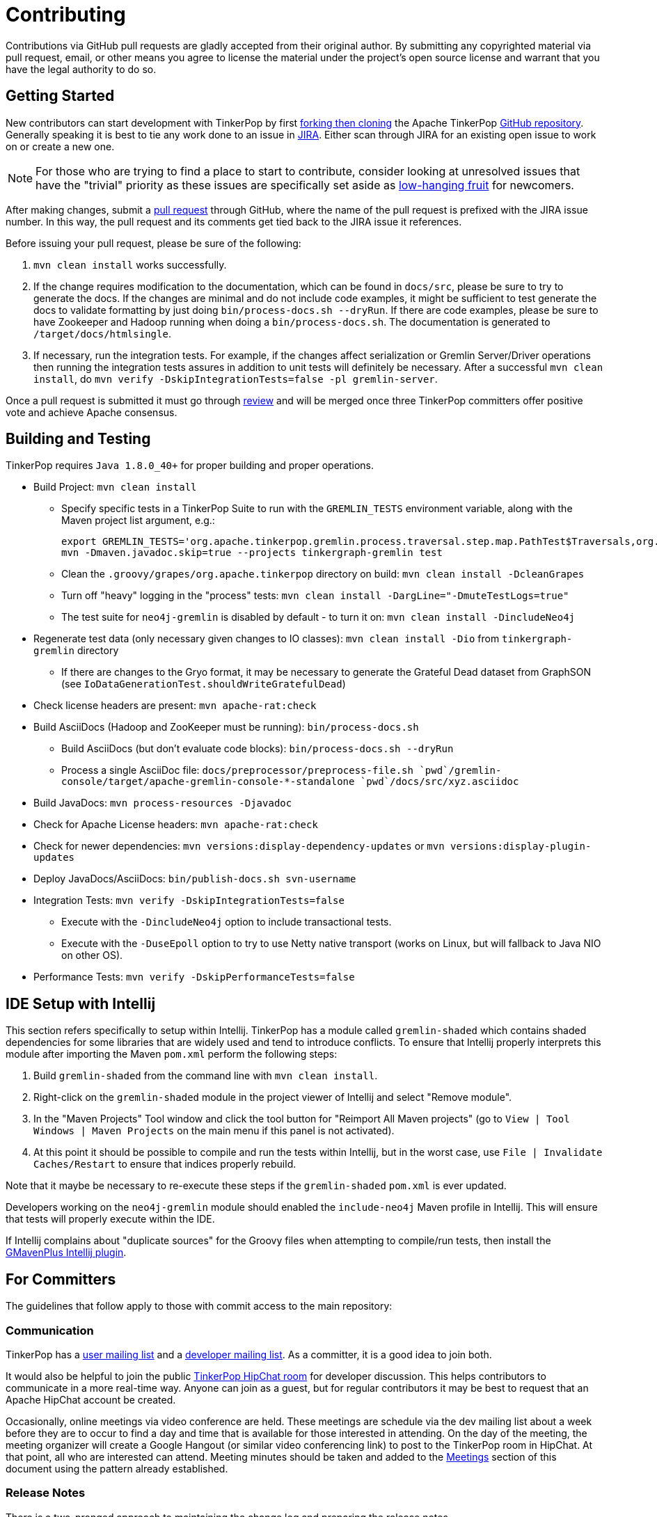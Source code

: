 ////
Licensed to the Apache Software Foundation (ASF) under one or more
contributor license agreements.  See the NOTICE file distributed with
this work for additional information regarding copyright ownership.
The ASF licenses this file to You under the Apache License, Version 2.0
(the "License"); you may not use this file except in compliance with
the License.  You may obtain a copy of the License at

  http://www.apache.org/licenses/LICENSE-2.0

Unless required by applicable law or agreed to in writing, software
distributed under the License is distributed on an "AS IS" BASIS,
WITHOUT WARRANTIES OR CONDITIONS OF ANY KIND, either express or implied.
See the License for the specific language governing permissions and
limitations under the License.
////
Contributing
============

Contributions via GitHub pull requests are gladly accepted from their original author. By submitting any copyrighted
material via pull request, email, or other means you agree to license the material under the project's open source
license and warrant that you have the legal authority to do so.

Getting Started
---------------

New contributors can start development with TinkerPop by first link:https://help.github.com/articles/fork-a-repo/[forking
then cloning] the Apache TinkerPop link:https://github.com/apache/incubator-tinkerpop[GitHub repository]. Generally
speaking it is best to tie any work done to an issue in link:https://issues.apache.org/jira/browse/TINKERPOP[JIRA].
Either scan through JIRA for an existing open issue to work on or create a new one.

NOTE: For those who are trying to find a place to start to contribute, consider looking at unresolved issues that
have the "trivial" priority as these issues are specifically set aside as
link:https://issues.apache.org/jira/issues/?jql=project%20%3D%20TINKERPOP%20AND%20resolution%20%3D%20Unresolved%20AND%20priority%20%3D%20Trivial%20ORDER%20BY%20key%20DESC[low-hanging fruit]
for newcomers.

After making changes, submit a link:https://help.github.com/articles/using-pull-requests/[pull request] through
GitHub, where the name of the pull request is prefixed with the JIRA issue number.  In this way, the pull request
and its comments get tied back to the JIRA issue it references.

Before issuing your pull request, please be sure of the following:

. `mvn clean install` works successfully.
. If the change requires modification to the documentation, which can be found in `docs/src`, please be sure to try to
generate the docs.  If the changes are minimal and do not include code examples, it might be sufficient to test
generate the docs to validate formatting by just doing `bin/process-docs.sh --dryRun`.  If there are code examples,
please be sure to have Zookeeper and Hadoop running when doing a `bin/process-docs.sh`.  The documentation is
generated to `/target/docs/htmlsingle`.
. If necessary, run the integration tests.  For example, if the changes affect serialization or Gremlin Server/Driver
operations then running the integration tests assures in addition to unit tests will definitely be necessary. After
a successful `mvn clean install`, do `mvn verify -DskipIntegrationTests=false -pl gremlin-server`.

Once a pull request is submitted it must go through <<rtc,review>> and will be merged once three TinkerPop committers
offer positive vote and achieve Apache consensus.

[[building-testing]]
Building and Testing
--------------------

TinkerPop requires `Java 1.8.0_40+` for proper building and proper operations.

* Build Project: `mvn clean install`
** Specify specific tests in a TinkerPop Suite to run with the `GREMLIN_TESTS` environment variable, along with the
Maven project list argument, e.g.:
+
----
export GREMLIN_TESTS='org.apache.tinkerpop.gremlin.process.traversal.step.map.PathTest$Traversals,org.apache.tinkerpop.gremlin.process.traversal.PathTest'
mvn -Dmaven.javadoc.skip=true --projects tinkergraph-gremlin test
----
** Clean the `.groovy/grapes/org.apache.tinkerpop` directory on build: `mvn clean install -DcleanGrapes`
** Turn off "heavy" logging in the "process" tests: `mvn clean install -DargLine="-DmuteTestLogs=true"`
** The test suite for `neo4j-gremlin` is disabled by default - to turn it on: `mvn clean install -DincludeNeo4j`
* Regenerate test data (only necessary given changes to IO classes): `mvn clean install -Dio` from `tinkergraph-gremlin` directory
** If there are changes to the Gryo format, it may be necessary to generate the Grateful Dead dataset from GraphSON (see `IoDataGenerationTest.shouldWriteGratefulDead`)
* Check license headers are present: `mvn apache-rat:check`
* Build AsciiDocs (Hadoop and ZooKeeper must be running): `bin/process-docs.sh`
** Build AsciiDocs (but don't evaluate code blocks): `bin/process-docs.sh --dryRun`
** Process a single AsciiDoc file: +pass:[docs/preprocessor/preprocess-file.sh `pwd`/gremlin-console/target/apache-gremlin-console-*-standalone `pwd`/docs/src/xyz.asciidoc]+
* Build JavaDocs: `mvn process-resources -Djavadoc`
* Check for Apache License headers: `mvn apache-rat:check`
* Check for newer dependencies: `mvn versions:display-dependency-updates` or `mvn versions:display-plugin-updates`
* Deploy JavaDocs/AsciiDocs: `bin/publish-docs.sh svn-username`
* Integration Tests: `mvn verify -DskipIntegrationTests=false`
** Execute with the `-DincludeNeo4j` option to include transactional tests.
** Execute with the `-DuseEpoll` option to try to use Netty native transport (works on Linux, but will fallback to Java NIO on other OS).
* Performance Tests: `mvn verify -DskipPerformanceTests=false`

IDE Setup with Intellij
-----------------------

This section refers specifically to setup within Intellij.  TinkerPop has a module called `gremlin-shaded` which
contains shaded dependencies for some libraries that are widely used and tend to introduce conflicts.  To ensure
that Intellij properly interprets this module after importing the Maven `pom.xml` perform the following steps:

. Build `gremlin-shaded` from the command line with `mvn clean install`.
. Right-click on the `gremlin-shaded` module in the project viewer of Intellij and select "Remove module".
. In the "Maven Projects" Tool window and click the tool button for "Reimport All Maven projects" (go to
`View | Tool Windows | Maven Projects` on the main menu if this panel is not activated).
. At this point it should be possible to compile and run the tests within Intellij, but in the worst case, use
`File | Invalidate Caches/Restart` to ensure that indices properly rebuild.

Note that it maybe be necessary to re-execute these steps if the `gremlin-shaded` `pom.xml` is ever updated.

Developers working on the `neo4j-gremlin` module should enabled the `include-neo4j` Maven profile in Intellij.
This will ensure that tests will properly execute within the IDE.

If Intellij complains about "duplicate sources" for the Groovy files when attempting to compile/run tests, then
install the link:http://plugins.jetbrains.com/plugin/7442?pr=idea[GMavenPlus Intellij plugin].

For Committers
--------------

The guidelines that follow apply to those with commit access to the main repository:

Communication
~~~~~~~~~~~~~

TinkerPop has a link:http://groups.google.com/group/gremlin-users[user mailing list] and a
link:http://mail-archives.apache.org/mod_mbox/incubator-tinkerpop-dev/[developer mailing list].  As a committer,
it is a good idea to join both.

It would also be helpful to join the public link:https://s.apache.org/tinkerpop[TinkerPop HipChat room] for developer
discussion.  This helps contributors to communicate in a more real-time way.  Anyone can join as a guest, but for
regular contributors it may be best to request that an Apache HipChat account be created.

Occasionally, online meetings via video conference are held.  These meetings are schedule via the dev mailing list
about a week before they are to occur to find a day and time that is available for those interested in attending.
On the day of the meeting, the meeting organizer will create a Google Hangout (or similar video conferencing link) to
post to the TinkerPop room in HipChat.  At that point, all who are interested can attend.  Meeting minutes should be
taken and added to the <<meetings,Meetings>> section of this document using the pattern already established.

Release Notes
~~~~~~~~~~~~~

There is a two-pronged approach to maintaining the change log and preparing the release notes.

1. For work that is documented in JIRA, run the release notes report to include all of
the tickets targeted for a specific release.  This report can be included in the
release announcement.

2. The manual change log (`CHANGELOG.asciidoc`) can be used to highlight large
changes, describe themes (e.g. "We focused on performance improvements") or to
give voice to undocumented changes.

Given the dependence on the JIRA report for generating additions to the `CHANGELOG.asciidoc`,
which uses the title of the issue as the line presented in the release note report, titles should
be edited prior to release to be useful in that context.  In other words, an issue title should
be understandable as a change in the fewest words possible while still conveying the gist of the
change.

Changes that break the public APIs should be marked with a "breaking" label and should be
distinguished from other changes in the release notes.

Branches
~~~~~~~~

The "master" branch is used for the main line of development and release branches are constructed as needed
for ongoing maintenance work. If new to the project or are returning to it after some time away, it may be good
to send an email to the developer mailing list (or ask on HipChat) to find out what the current operating branches
are.

Other branches may be created for collaborating on features or for RFC's that other developers may want to inspect.
It is suggested that the JIRA issue ID be used as the prefix, since that triggers certain automation, and it provides a
way to account for the branch lifecycle, i.e. "Who's branch is this, and can I delete it?"

For branches that are NOT associated with JIRA issues, developers should utilize their Apache ID as
a branch name prefix.  This provides a unique namespace, and also a way to account for the branch lifecycle.

Developers should remove their own branches when they are no longer needed.

Tags
~~~~

Tags are used for milestones, release candidates, and approved releases.  Please refrain from creating arbitrary
tags, as they produce permanent clutter.

Issue Tracker Conventions
~~~~~~~~~~~~~~~~~~~~~~~~~

TinkerPop uses Apache JIRA as its link:https://issues.apache.org/jira/browse/TINKERPOP[issue tracker].  JIRA is a
very robust piece of software with many options and configurations.  To simplify usage and ensure consistency across
issues, the following conventions should be adhered to:

* An issue's "status" should generally be in one of two states: `open` or `closed` (`reopened` is equivalent to `open`
for our purposes).
** An `open` issue is newly created, under consideration or otherwise in progress.
** A `closed` issue is completed for purposes of release (i.e. code, testing, and documentation complete).
** Issues in a `resolved` state should immediately be evaluated for movement to `closed` - issue become `resolved`
by those who don't have the permissions to `close`.
* An issue's "type" should be one of two options: `bug` or `improvement`.
** A `bug` has a very specific meaning, referring to an error that prevents usage of TinkerPop AND does not have a
reasonable workaround.  Given that definition, a `bug` should generally have very high priority for a fix.
** Everything else is an `improvement` in the sense that any other work is an enhancement to the current codebase.
* The "component" should be representative of the primary area of code that it applies to and all issues should have
this property set.
* Issues are not assigned "labels" with two exceptions:
** The "breaking" label which marks an issue as one that is representative of a change in the API that might
affect users or vendors.  This label is important when organizing release notes.
** The "deprecation" label which is assigned to an issue that is about removing a deprecated portion of the API.
* The "affects/fix version(s)" fields should be appropriately set, where the "fix version" implies the version on
which that particular issue will completed.
* The "priority" field can be arbitrarily applied with one exception.  The "trivial" option should be reserved for
tasks that are "easy" for a potential new contributor to jump into and do not have significant impact to urgently
required improvements.

Code Style
~~~~~~~~~~

Contributors should examine the current code base to determine what the code style patterns are and should match their
style to what is already present. Of specific note however, TinkerPop does not use "import wildcards" - IDEs should
be adjusted accordingly to not auto-wildcard the imports.

Deprecation
~~~~~~~~~~~

When possible, committers should avoid direct "breaking" change (e.g. removing a method from a class) and favor
deprecation.  Deprecation should come with sufficient documentation and notice especially when the change involves
public APIs that might be utilized by users or implemented by vendors:

* Mark the code with the `@Deprecated` annotation.
* Use javadoc to further document the change with the following content:
** `@deprecated As of release x.y.z, replaced by {@link SomeOtherClass#someNewMethod()}` - if the method is not
replaced then the comment can simply read "not replaced".  Additional comments that provide more context are
encouraged.
** `@see <a href="https://issues.apache.org/jira/browse/TINKERPOP-XXX">TINKERPOP-XXX</a>` - supply a link to the
JIRA issue for reference.
* All deprecation should typically be tied to a JIRA issue with a "breaking" label - the issue itself does not need to
specifically or solely be about "deprecation" but it should be documented very clearly in the comments what was
deprecated and what the path forward should be.
* Be sure that deprecated methods are still under test - consider using javadoc/comments in the tests themselves to
call out this fact.
* Create a new JIRA issue to track removal of the deprecation for future evaluation - this issue should have the
"breaking" label as well as a "deprecation" label.
* Update the "upgrade documentation" to reflect the API change and how the reader should resolve it.

The JIRA issues that track removal of deprecated methods should be periodically evaluated to determine if it is
prudent to schedule them into a release.

Gremlin Language Test Cases
~~~~~~~~~~~~~~~~~~~~~~~~~~~

When writing a test case for a Gremlin step, be sure to use the following conventions.

* The name of the traversal generator should start with `get`, use `X` for brackets, `_` for space, and the Gremlin-Groovy sugar syntax.
** `get_g_V_hasLabelXpersonX_groupXaX_byXageX_byXsumX_name()`
* When creating a test for a step that has both a barrier and sideEffect form (e.g. `group()`, `groupCount()`, etc.), test both representations.
** `get_g_V_groupCount_byXnameX()`
** `get_g_V_groupCountXaX_byXnameX_capXaX()`
* The name of the actual test case should be the name of the traversal generator minus the `get_` prefix.
* The Gremlin-Groovy version of the test should use the sugar syntax in order to test sugar (as Gremlin-Java8 tests test standard syntax).
** `g.V.age.sum`
* Avoid using lambdas in the test case unless that is explicitly what is being tested as OLAP systems will typically not be able to execute those tests.
* `AbstractGremlinProcessTest` has various static methods to make writing a test case easy.
** `checkResults(Arrays.asList("marko","josh"), traversal)`
** `checkMap(new HashMap<String,Long>() {{ put("marko",1l); }}, traversal.next())`

[[rtc]]
Review then Commit
~~~~~~~~~~~~~~~~~~

Code modifications must go through a link:http://www.apache.org/foundation/glossary.html#ReviewThenCommit[review-then-committ] (RTC)
process before being merged into a release branch. All committers should follow the pattern below, where "you" refers to the
committer wanting to put code into a release branch.

* Make a JIRA ticket for the software problem you want to solve (i.e. a fix).
* Fork the release branch that the fix will be put into.
** The branch name should be the JIRA issue identifier (e.g. `TINKERPOP-XXX`).
* Develop your fix in your branch.
* When your fix is complete and ready to merge, issue a link:https://git-scm.com/docs/git-request-pull[pull request].
** Be certain that the test suite is passing.
** If you updated documentation, be sure that the `process-docs.sh` is building the documentation correctly.
* Before you can merge your branch into the release branch, you must have at least 3 +1 link:http://www.apache.org/foundation/glossary.html#ConsensusApproval[consensus votes].
** Please see the Apache Software Foundations regulations regarding link:http://www.apache.org/foundation/voting.html#votes-on-code-modification[Voting on Code Modifications].
* Votes are issued by TinkerPop committers as comments to the pull request.
* Once 3 +1 votes are received, you are responsible for merging to the release branch and handling any merge conflicts.
** If there is a higher version release branch that requires your fix (e.g. `3.y-1.z` fix going to a `3.y.z` release), be sure to merge to that release branch as well.
* Be conscious of deleting your branch if it is no longer going to be used so stale branches don't pollute the repository.

NOTE: These steps also generally apply to external pull requests from those who are not official Apache committers. In
this case, the person responsible for the merge after voting is typically the first person available
who is knowledgeable in the area that the pull request affects. Any additional coordination on merging can be handled
via the pull request comment system.

The following exceptions to the RTC (review-then-commit) model presented above are itemized below. It is up to the
committer to self-regulate as the itemization below is not complete and only hints at the types of commits that do not
require a review.

* You are responsible for a release and need to manipulate files accordingly for the release.
** `Gremlin.version()`, CHANGELOG dates, `pom.xml` version bumps, etc.
* You are doing an minor change and it is obvious that an RTC is not required (would be a pointless burden to the community).
** The fix is under the link:http://www.apache.org/foundation/glossary.html#CommitThenReview[commit-then-review] (CTR) policy and lazy consensus is sufficient, where a single -1 vote requires you to revert your changes.
** Adding a test case, fixing spelling/grammar mistakes in the documentation, fixing LICENSE/NOTICE/etc. files, fixing a minor issue in an already merged branch.

When the committer chooses CTR, it is considered good form to include something in the commit message that explains
that CTR was invoked and the reason for doing so.  For example, "Invoking CTR as this change encompasses minor
adjustments to text formatting."

Pull Request Format
^^^^^^^^^^^^^^^^^^^

When you submit a pull request, be sure it uses the following style.

* The title of the pull request is the JIRA ticket number + "colon" + the title of the JIRA ticket.
* The first line of the pull request message should contain a link to the JIRA ticket.
* Discuss what you did to solve the problem articulated in the JIRA ticket.
* Discuss any "extra" work done that go beyond the assumed requirements of the JIRA ticket.
* Be sure to explain what you did to prove that the issue is resolved.
** Test cases written.
** Integration tests run (if required for the work accomplished).
** Documentation building (if required for the work accomplished).
** Any manual testing (though this should be embodied in a test case).
* Notes about what you will do when you merge to the respective release branch (e.g. update CHANGELOG).
** These types of "on merge tweaks" are typically done to extremely dynamic files to combat and merge conflicts.
* If you are a TinkerPop committer, you can VOTE on your own pull request, so please do so.

[[dependencies]]
Dependencies
~~~~~~~~~~~~

There are many dependencies on other open source libraries in TinkerPop modules. When adding dependencies or
altering the version of a dependency, developers must consider the implications that may apply to the TinkerPop
LICENSE and NOTICE files. There are two implications to consider:

. Does the dependency fit an Apache _approved_ license?
. Given the addition or modification to a dependency, does it mean any change for TinkerPop LICENSE and NOTICE files?

Understanding these implications is important for insuring that  TinkerPop stays compliant with the Apache 2 license
that it releases under.

Regarding the first item, refer to the Apache Legal for a list of link:http://www.apache.org/legal/resolved.html[approved licenses]
that are compatible with the Apache 2 license.

The second item requires a bit more effort to follow. The Apache website offers a
link:http://www.apache.org/dev/licensing-howto.html[how-to guide] on the approach to maintaining appropriate LICENSE
and NOTICE files, but this guide is designed to offer some more specific guidance as it pertains to TinkerPop
and its distribution.

To get started, TinkerPop has both "source" and "binary" LICENSE/NOTICE files:

* Source LICENSE/NOTICE relate to files packaged with the released source code distribution:
link:https://github.com/apache/incubator-tinkerpop/blob/master/LICENSE[LICENSE] / link:https://github.com/apache/incubator-tinkerpop/blob/master/NOTICE[NOTICE]
* Binary LICENSE/NOTICE relate to files packaged with the released binary distributions:
** Gremlin Console link:https://github.com/apache/incubator-tinkerpop/blob/master/gremlin-console/src/main/LICENSE[LICENSE]
/ link:https://github.com/apache/incubator-tinkerpop/blob/master/gremlin-console/src/main/NOTICE[NOTICE]
** Gremlin Server link:https://github.com/apache/incubator-tinkerpop/blob/master/gremlin-server/src/main/LICENSE[LICENSE]
/ link:https://github.com/apache/incubator-tinkerpop/blob/master/gremlin-server/src/main/NOTICE[NOTICE]

Source LICENSE and NOTICE
^^^^^^^^^^^^^^^^^^^^^^^^^

As dependencies are not typically added to the source distribution (i.e. the source zip distribution), there is
typically no need to edit source LICENSE/NOTICE when editing a TinkerPop `pom.xml`. These files only need to be edited
if the distribution has a file added to it.  Such a situation may arise from several scenarios, but it would most
likely come from the addition of a source file from another library.

* If the file being bundled is Apache licensed, then add an entry to NOTICE.
* If the file being bundled is under a different approved license, then add an entry to LICENSE.

Binary LICENSE and NOTICE
^^^^^^^^^^^^^^^^^^^^^^^^^

The binary LICENSE/NOTICE is perhaps most impacted by changes to the various `pom.xml` files. After altering the
`pom.xml` file of any module, build both Gremlin Console and Gremlin Server and examine the contents of both binary
distributions, either:

* target/apache-gremlin-console-x.y.z-distribution.zip
* target/apache-gremlin-server-x.y.z-distribution.zip

Apache licensed software does not need to be included in LICENSE, but if the new dependency is an Apache-approved
license then it should be added in the pattern already defined.

To determine if changes are required to the NOTICE, first check if the bundled jar has a NOTICE file in it.

* If the bundled file does not have a NOTICE then no changes to TinkerPop's NOTICE are required.
* If the NOTICE of the file being bundled is NOT Apache licensed then there is no change to TinkerPop's NOTICE.
* If the NOTICE of the file being bundled is Apache licensed then include the copyright notification in TinkerPop's
NOTICE.
* If the NOTICE of the file being bundled is Apache licensed AND is an Apache Software Foundation project, then
ONLY include the portion of that NOTICE in TinkerPop's NOTICE that is unrelated to the Apache boilerplate NOTICE.
If there is no such portion that is different than the boilerplate then this NOTICE can be excluded (i.e. don't
alter TinkerPop's NOTICE at all).

Please refer to the link:http://www.apache.org/dev/licensing-howto.html#mod-notice[Modifications to Notice] section
of the Apache "Licensing How-to" for more information.

[[documentation]]
Documentation
~~~~~~~~~~~~~

The documentation for TinkerPop is stored in the git repository in `docs/src/` and are then split into several
subdirectories, each representing a "book" (or its own publishable body of work). If a new AsciiDoc file is added to
a book, then it should also be included in the `index.asciidoc` file for that book, otherwise the preprocessor will
ignore it. Likewise, if a whole new book (subdirectory) is added, it must include an `index.asciidoc` file to be
recognized by the AsciiDoc preprocessor.

Adding a book also requires a change to the root `pom.xml` file. Find the "asciidoc" Maven profile and add a new
`<execution>` to the `asciidoctor-maven-plugin` configuration. For each book in `docs/src/`, there should be a
related `<execution>` that generates the HTML from the AsciiDoc. Follows the patterns already established by
the existing `<execution>` entries, paying special attention to the pathing of the '<sourceDirectory>',
`<outputDirectory>` and `<imagesdir>`.  Note that the `<outputDirectory>` represents where the book will exist when
uploaded to the server and should preserve the directory structure in git as referenced in `<sourceDirectory>`.

Please see the <<building-testing,Building and Testing>> section for more information on how to generate the
documentation.

[[logging]]
Logging
~~~~~~~

TinkerPop uses SLF4j for logging and typically leans back on Log4j as the implementation. Configuring log outputs
for debugging purposes within tests can be altered by editing the `log4j-test.properties` file in each module's test
resources.  That file gets copied to the `target/test-classes` on build and surefire and failsafe plugins in maven
are then configured to point at that area of the file system for those configuration files. The properties files
can be edited to fine tune control of the log output, but generally speaking the current configuration is likely
best for everyone's general purposes, so if changes are made please revert them prior to commit.